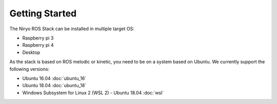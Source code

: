 Getting Started
=========================================

The Niryo ROS Stack can be installed in multiple target OS:

- Raspberry pi 3
- Raspberry pi 4
- Desktop

As the stack is based on ROS melodic or kinetic, you need to be on a system based on Ubuntu. We currently support the following versions:

- Ubuntu 16.04 :doc:`ubuntu_16`
- Ubuntu 18.04 :doc:`ubuntu_18`
- Windows Subsystem for Linux 2 (WSL 2) - Ubuntu 18.04 :doc:`wsl`